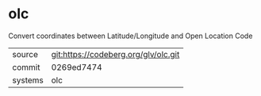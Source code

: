 * olc

Convert coordinates between Latitude/Longitude and Open Location Code

|---------+--------------------------------------|
| source  | git:https://codeberg.org/glv/olc.git |
| commit  | 0269ed7474                           |
| systems | olc                                  |
|---------+--------------------------------------|

